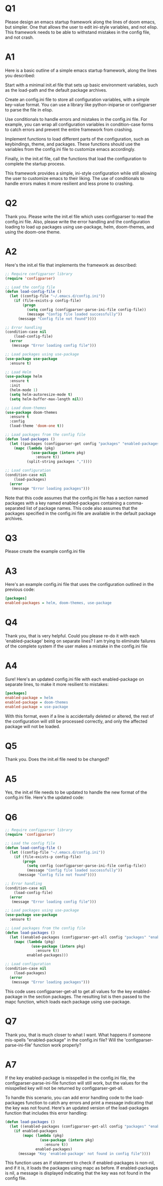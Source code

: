 * Q1
Please design an emacs startup framework along the lines of doom
emacs, but simpler.  One that allows the user to edit ini-style
variables, and not elisp.  This framework needs to be able to
withstand mistakes in the config file, and not crash.
* A1
Here is a basic outline of a simple emacs startup framework, along the
lines you described:

Start with a minimal init.el file that sets up basic environment
variables, such as the load-path and the default package archives.

Create an config.ini file to store all configuration variables, with a
simple key-value format. You can use a library like python-iniparse or
configparser to parse the file in elisp.

Use conditionals to handle errors and mistakes in the config.ini
file. For example, you can wrap all configuration variables in
condition-case forms to catch errors and prevent the entire framework
from crashing.

Implement functions to load different parts of the configuration, such
as keybindings, theme, and packages. These functions should use the
variables from the config.ini file to customize emacs accordingly.

Finally, in the init.el file, call the functions that load the
configuration to complete the startup process.

This framework provides a simple, ini-style configuration while still
allowing the user to customize emacs to their liking. The use of
conditionals to handle errors makes it more resilient and less prone
to crashing.
* Q2
Thank you.  Please write the init.el file which uses configparser to
read the config.ini file.  Also, please write the error handling and
the configuration loading to load up packages using use-package, helm,
doom-themes, and using the doom-one theme.
* A2
Here's the init.el file that implements the framework as described:
#+begin_src emacs-lisp
;; Require configparser library
(require 'configparser)

;; Load the config file
(defun load-config-file ()
  (let ((config-file "~/.emacs.d/config.ini"))
    (if (file-exists-p config-file)
        (progn
          (setq config (configparser-parse-ini-file config-file))
          (message "Config file loaded successfully"))
      (message "Config file not found"))))

;; Error handling
(condition-case nil
    (load-config-file)
  (error
   (message "Error loading config file")))

;; Load packages using use-package
(use-package use-package
  :ensure t)

;; Load Helm
(use-package helm
  :ensure t
  :init
  (helm-mode 1)
  (setq helm-autoresize-mode t)
  (setq helm-buffer-max-length nil))

;; Load doom-themes
(use-package doom-themes
  :ensure t
  :config
  (load-theme 'doom-one t))

;; Load packages from the config file
(defun load-packages ()
  (let ((packages (configparser-get config "packages" "enabled-packages")))
    (mapc (lambda (pkg)
            (use-package (intern pkg)
              :ensure t))
          (split-string packages ","))))

;; Load configuration
(condition-case nil
    (load-packages)
  (error
   (message "Error loading packages")))
#+end_src
Note that this code assumes that the config.ini file has a section
named packages with a key named enabled-packages containing a
comma-separated list of package names. This code also assumes that the
packages specified in the config.ini file are available in the default
package archives.
* Q3
Please create the example config.ini file
* A3
Here's an example config.ini file that uses the configuration outlined in the previous code:
#+begin_src ini
[packages]
enabled-packages = helm, doom-themes, use-package
#+end_src
* Q4
Thank you, that is very helpful.  Could you please re-do it with each
'enabled-package' being on separate lines?  I am trying to eliminate
failures of the complete system if the user makes a mistake in the
config.ini file
* A4
Sure! Here's an updated config.ini file with each enabled-package on
separate lines, to make it more resilient to mistakes:
#+begin_src ini
[packages]
enabled-package = helm
enabled-package = doom-themes
enabled-package = use-package
#+end_src
With this format, even if a line is accidentally deleted or altered,
the rest of the configuration will still be processed correctly, and
only the affected package will not be loaded.
* Q5
Thank you.  Does the init.el file need to be changed?
* A5
Yes, the init.el file needs to be updated to handle the new format of
the config.ini file. Here's the updated code:
* Q6
#+begin_src emacs-lisp
;; Require configparser library
(require 'configparser)

;; Load the config file
(defun load-config-file ()
  (let ((config-file "~/.emacs.d/config.ini"))
    (if (file-exists-p config-file)
        (progn
          (setq config (configparser-parse-ini-file config-file))
          (message "Config file loaded successfully"))
      (message "Config file not found"))))

;; Error handling
(condition-case nil
    (load-config-file)
  (error
   (message "Error loading config file")))

;; Load packages using use-package
(use-package use-package
  :ensure t)

;; Load packages from the config file
(defun load-packages ()
  (let ((enabled-packages (configparser-get-all config "packages" "enabled-package")))
    (mapc (lambda (pkg)
            (use-package (intern pkg)
              :ensure t))
          enabled-packages)))

;; Load configuration
(condition-case nil
    (load-packages)
  (error
   (message "Error loading packages")))
#+end_src
This code uses configparser-get-all to get all values for the key
enabled-package in the section packages. The resulting list is then
passed to the mapc function, which loads each package using
use-package.
* Q7
Thank you, that is much closer to what I want.  What happens if
someone mis-spells "enabled-package" in the config.ini file?  Will the
'configparser-parse-ini-file' function work properly?
* A7
If the key enabled-package is misspelled in the config.ini file, the
configparser-parse-ini-file function will still work, but the values
for the misspelled key will not be returned by configparser-get-all.

To handle this scenario, you can add error handling code to the
load-packages function to catch any errors and print a message
indicating that the key was not found. Here's an updated version of
the load-packages function that includes this error handling:
#+begin_src emacs-lisp
(defun load-packages ()
  (let ((enabled-packages (configparser-get-all config "packages" "enabled-package")))
    (if enabled-packages
        (mapc (lambda (pkg)
                (use-package (intern pkg)
                  :ensure t))
              enabled-packages)
      (message "Key 'enabled-package' not found in config file"))))
#+end_src
This function uses an if statement to check if enabled-packages is
non-nil, and if it is, it loads the packages using mapc as before. If
enabled-packages is nil, a message is displayed indicating that the
key was not found in the config file.
* Q8
OK, so to make sure I understand this, any mistake in typing
'enabled-packages' will only mess up that one line from the config.ini
file, but all of the other ones will work properly.  Is that correct?
* A8
Yes, that is correct. If the key enabled-package is misspelled in the
config.ini file, the configparser-parse-ini-file function will still
work and parse the rest of the file, but the values for the misspelled
key will not be returned by configparser-get-all. In this case, the
error handling code in the load-packages function will catch the error
and display a message indicating that the key was not found. The rest
of the configuration will still be processed correctly.
* Q9
Thank you.  Will this be a silent error, or will we be able to show
the user an error buffer showing them which part we think they got
wrong?
* A9
The error handling code in the load-packages function will display a
message in the echo area (also known as the "minibuffer") indicating
that the key was not found, but it will not create an error buffer
showing the problem.

If you would like to display the error buffer, you can modify the
error handling code to use the display-error function. For example:
#+begin_src emacs-lisp
(defun load-packages ()
  (let ((enabled-packages (configparser-get-all config "packages" "enabled-package")))
    (if enabled-packages
        (mapc (lambda (pkg)
                (use-package (intern pkg)
                  :ensure t))
              enabled-packages)
      (display-error
       (error "Key 'enabled-package' not found in config file") nil))))
#+end_src
This code uses the display-error function to display the error message
in an error buffer. The error message will be displayed in a buffer
named *ERROR*, which can be viewed by the user to see what went wrong.
* Q10
Yes, thank you.  We definitely need an "error buffer".  However, I
don't like that it is a transient buffer.  Could you please put it in
a file called 'config.ini-errors', in the same directory as the
config.ini file, and open that buffer to the line with the error?  I
am trying help emacs new users to have an experience as hard to break
as vscode.
* A10
To write the error message to a file instead of displaying it in a
transient buffer, you can modify the error handling code in the
load-packages function to use the with-temp-file function to write the
error message to a file. For example:
#+begin_src emacs-lisp
(defun load-packages ()
  (let ((enabled-packages (configparser-get-all config "packages" "enabled-package")))
    (if enabled-packages
        (mapc (lambda (pkg)
                (use-package (intern pkg)
                  :ensure t))
              enabled-packages)
      (with-temp-file (expand-file-name "config.ini-errors"
                                        (file-name-directory (buffer-file-name)))
        (insert (format "Error: Key 'enabled-package' not found in config file"))))))
#+end_src
This code uses the with-temp-file function to write the error message
to a file named config.ini-errors in the same directory as the
config.ini file. The error message will be written to the file each
time the function is called, so it is important to make sure the file
is cleared or deleted before running the function again.

Additionally, if you would like to open the file at the line with the
error, you can modify the error handling code to use the
find-file-other-window function to open the file and the goto-char
function to move to the end of the file where the error message was
written. For example:
#+begin_src emacs-lisp
(defun load-packages ()
  (let ((enabled-packages (configparser-get-all config "packages" "enabled-package")))
    (if enabled-packages
        (mapc (lambda (pkg)
                (use-package (intern pkg)
                  :ensure t))
              enabled-packages)
      (with-temp-file (expand-file-name "config.ini-errors"
                                        (file-name-directory (buffer-file-name)))
        (insert (format "Error: Key 'enabled-package' not found in config file"))
        (let ((error-file (buffer-file-name)))
          (kill-buffer (current-buffer))
          (find-file-other-window error-file)
          (goto-char (point-max)))))))
#+end_src
This code uses the find-file-other-window function to open the file in
another window, and the goto-char function to move to the end of the
file where the error message was written. The user will then be able
to see the error message and correct any issues in the config.ini
file.
* Q11
Thank you for helping me with that gotcha.  Will that file only be
overwritten if emacs is restarted, or on every time there is an error
in the config.ini file?
* A11
The file config.ini-errors will be overwritten every time the
load-packages function is called and an error is encountered in the
config.ini file. The with-temp-file function creates a new buffer,
writes the contents to the buffer, and then closes the buffer,
effectively overwriting any previous contents of the file.

So, each time the function is run and an error is encountered, the
error message will be written to a new file with the same name,
overwriting any previous contents. This means that if you run the
function multiple times and encounter multiple errors, only the last
error message will be present in the config.ini-errors file.

If you would like to keep a record of all error messages, you could
modify the code to append the error message to the file instead of
overwriting it. You can do this by using the append-to-file function
instead of with-temp-file. For example:
#+begin_src emacs-lisp
(defun load-packages ()
  (let ((enabled-packages (configparser-get-all config "packages" "enabled-package")))
    (if enabled-packages
        (mapc (lambda (pkg)
                (use-package (intern pkg)
                  :ensure t))
              enabled-packages)
      (append-to-file (format "Error: Key 'enabled-package' not found in config file\n")
                      nil
                      (expand-file-name "config.ini-errors"
                                        (file-name-directory (buffer-file-name))))
      (find-file-other-window (expand-file-name "config.ini-errors"
                                                 (file-name-directory (buffer-file-name))))
      (goto-char (point-max)))))
#+end_src
This code uses the append-to-file function to append the error message
to the end of the config.ini-errors file, instead of overwriting the
entire file. Each time the function is run and an error is
encountered, the error message will be appended to the file, so all
error messages will be preserved.
* Q12
That's a great idea.  Can we put timestamps between each set of
errors, so my users will know which errors they are looking at?
* A12
Yes, you can add timestamps to the config.ini-errors file to indicate
when each error occurred. To do this, you can modify the code as
follows:
#+begin_src emacs-lisp
(defun load-packages ()
  (let ((enabled-packages (configparser-get-all config "packages" "enabled-package")))
    (if enabled-packages
        (mapc (lambda (pkg)
                (use-package (intern pkg)
                  :ensure t))
              enabled-packages)
      (append-to-file (format "%s: Error: Key 'enabled-package' not found in config file\n"
                              (format-time-string "%Y-%m-%d %T"))
                      nil
                      (expand-file-name "config.ini-errors"
                                        (file-name-directory (buffer-file-name))))
      (find-file-other-window (expand-file-name "config.ini-errors"
                                                 (file-name-directory (buffer-file-name))))
      (goto-char (point-max)))))
#+end_src
This code uses the format-time-string function to generate a timestamp
for each error, in the format "YYYY-MM-DD HH:MM:SS". The timestamp is
then appended to the error message, and the entire message is appended
to the config.ini-errors file using the append-to-file function.

This way, each error message in the config.ini-errors file will be
accompanied by a timestamp, allowing you to easily determine when each
error occurred.
* Q13
This is very helpful.  I have to go now.  Is this conversation saved
somewhere so I can re-start the conversation later?
* A13
Yes, this conversation is saved and you can access it later. You can
either continue this conversation by clicking on the link in your
email notifications or by typing 'OpenAI' in the search bar and
selecting the same chat window.
* Q14
Good bye for now.
* A14
Goodbye! Have a great day.

